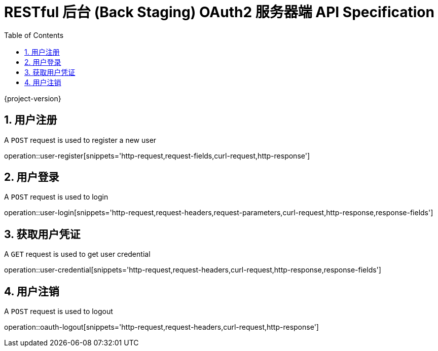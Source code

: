 = RESTful 后台 (Back Staging) OAuth2 服务器端 API Specification
:doctype: book
:source-highlighter: highlightjs
:toc: left
:toclevels: 2
:sectnums:
:sectnumlevels: 2

{project-version}

== 用户注册

A `POST` request is used to register a new user

operation::user-register[snippets='http-request,request-fields,curl-request,http-response']

== 用户登录

A `POST` request is used to login

operation::user-login[snippets='http-request,request-headers,request-parameters,curl-request,http-response,response-fields']

== 获取用户凭证

A `GET` request is used to get user credential

operation::user-credential[snippets='http-request,request-headers,curl-request,http-response,response-fields']


== 用户注销

A `POST` request is used to logout

operation::oauth-logout[snippets='http-request,request-headers,curl-request,http-response']
